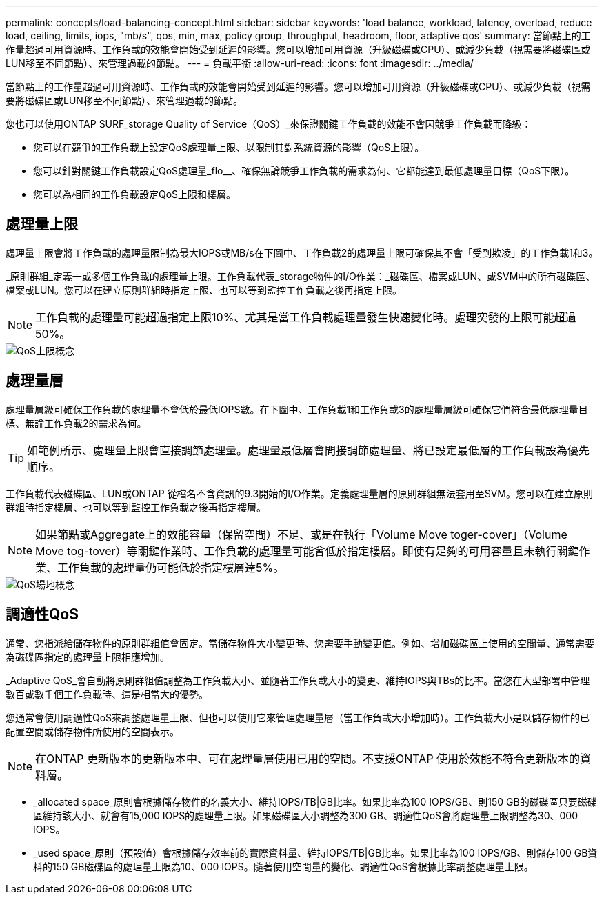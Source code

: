 ---
permalink: concepts/load-balancing-concept.html 
sidebar: sidebar 
keywords: 'load balance, workload, latency, overload, reduce load, ceiling, limits, iops, "mb/s", qos, min, max, policy group, throughput, headroom, floor, adaptive qos' 
summary: 當節點上的工作量超過可用資源時、工作負載的效能會開始受到延遲的影響。您可以增加可用資源（升級磁碟或CPU）、或減少負載（視需要將磁碟區或LUN移至不同節點）、來管理過載的節點。 
---
= 負載平衡
:allow-uri-read: 
:icons: font
:imagesdir: ../media/


[role="lead"]
當節點上的工作量超過可用資源時、工作負載的效能會開始受到延遲的影響。您可以增加可用資源（升級磁碟或CPU）、或減少負載（視需要將磁碟區或LUN移至不同節點）、來管理過載的節點。

您也可以使用ONTAP SURF_storage Quality of Service（QoS）_來保證關鍵工作負載的效能不會因競爭工作負載而降級：

* 您可以在競爭的工作負載上設定QoS處理量上限、以限制其對系統資源的影響（QoS上限）。
* 您可以針對關鍵工作負載設定QoS處理量_flo__、確保無論競爭工作負載的需求為何、它都能達到最低處理量目標（QoS下限）。
* 您可以為相同的工作負載設定QoS上限和樓層。




== 處理量上限

處理量上限會將工作負載的處理量限制為最大IOPS或MB/s在下圖中、工作負載2的處理量上限可確保其不會「受到欺凌」的工作負載1和3。

_原則群組_定義一或多個工作負載的處理量上限。工作負載代表_storage物件的I/O作業：_磁碟區、檔案或LUN、或SVM中的所有磁碟區、檔案或LUN。您可以在建立原則群組時指定上限、也可以等到監控工作負載之後再指定上限。

[NOTE]
====
工作負載的處理量可能超過指定上限10%、尤其是當工作負載處理量發生快速變化時。處理突發的上限可能超過50%。

====
image::../media/qos-ceiling-concepts.gif[QoS上限概念]



== 處理量層

處理量層級可確保工作負載的處理量不會低於最低IOPS數。在下圖中、工作負載1和工作負載3的處理量層級可確保它們符合最低處理量目標、無論工作負載2的需求為何。

[TIP]
====
如範例所示、處理量上限會直接調節處理量。處理量最低層會間接調節處理量、將已設定最低層的工作負載設為優先順序。

====
工作負載代表磁碟區、LUN或ONTAP 從檔名不含資訊的9.3開始的I/O作業。定義處理量層的原則群組無法套用至SVM。您可以在建立原則群組時指定樓層、也可以等到監控工作負載之後再指定樓層。

[NOTE]
====
如果節點或Aggregate上的效能容量（保留空間）不足、或是在執行「Volume Move toger-cover」（Volume Move tog-tover）等關鍵作業時、工作負載的處理量可能會低於指定樓層。即使有足夠的可用容量且未執行關鍵作業、工作負載的處理量仍可能低於指定樓層達5%。

====
image::../media/qos-floor-concepts.gif[QoS場地概念]



== 調適性QoS

通常、您指派給儲存物件的原則群組值會固定。當儲存物件大小變更時、您需要手動變更值。例如、增加磁碟區上使用的空間量、通常需要為磁碟區指定的處理量上限相應增加。

_Adaptive QoS_會自動將原則群組值調整為工作負載大小、並隨著工作負載大小的變更、維持IOPS與TBs的比率。當您在大型部署中管理數百或數千個工作負載時、這是相當大的優勢。

您通常會使用調適性QoS來調整處理量上限、但也可以使用它來管理處理量層（當工作負載大小增加時）。工作負載大小是以儲存物件的已配置空間或儲存物件所使用的空間表示。

[NOTE]
====
在ONTAP 更新版本的更新版本中、可在處理量層使用已用的空間。不支援ONTAP 使用於效能不符合更新版本的資料層。

====
* _allocated space_原則會根據儲存物件的名義大小、維持IOPS/TB|GB比率。如果比率為100 IOPS/GB、則150 GB的磁碟區只要磁碟區維持該大小、就會有15,000 IOPS的處理量上限。如果磁碟區大小調整為300 GB、調適性QoS會將處理量上限調整為30、000 IOPS。
* _used space_原則（預設值）會根據儲存效率前的實際資料量、維持IOPS/TB|GB比率。如果比率為100 IOPS/GB、則儲存100 GB資料的150 GB磁碟區的處理量上限為10、000 IOPS。隨著使用空間量的變化、調適性QoS會根據比率調整處理量上限。

